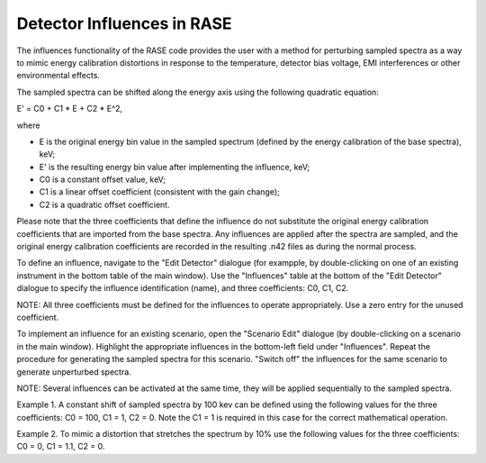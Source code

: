 .. _influences:

***************************
Detector Influences in RASE
***************************

The influences functionality of the RASE code provides the user with a method for perturbing sampled spectra as a way to mimic energy
calibration distortions in response to the temperature, detector bias voltage, EMI interferences or other environmental effects.

The sampled spectra can be shifted along the energy axis using the following quadratic equation:

E' = C0 + C1 * E + C2 * E^2,

where

* E is the original energy bin value in the sampled spectrum (defined by the energy calibration of the base spectra), keV;
* E' is the resulting energy bin value after implementing the influence, keV;
* C0 is a constant offset value, keV;
* C1 is a linear offset coefficient (consistent with the gain change);
* C2 is a quadratic offset coefficient.

Please note that the three coefficients that define the influence do not substitute the original energy calibration coefficients
that are imported from the base spectra. Any influences are applied after the spectra are sampled, and the original energy calibration
coefficients are recorded in the resulting .n42 files as during the normal process.

To define an influence, navigate to the "Edit Detector" dialogue (for exampple, by double-clicking on one of an existing
instrument in the bottom table of the main window). Use the "Influences" table at the bottom of the "Edit Detector" dialogue to
specify the influence identification (name), and three coefficients: C0, C1, C2.

NOTE: All three coefficients must be defined for the influences to operate appropriately. Use a zero entry for the unused coefficient.

To implement an influence for an existing scenario, open the "Scenario Edit" dialogue (by double-clicking on a scenario
in the main window). Highlight the appropriate influences in the bottom-left field under "Influences". Repeat the procedure
for generating the sampled spectra for this scenario. "Switch off" the influences for the same scenario to generate unperturbed spectra.

NOTE: Several influences can be activated at the same time, they will be applied sequentially to the sampled spectra.

Example 1. A constant shift of sampled spectra by 100 kev can be defined using the following values for the three coefficients:
C0 = 100, C1 = 1, C2 = 0. Note the C1 = 1 is required in this case for the correct mathematical operation.

Example 2. To mimic a distortion that stretches the spectrum by 10% use the following values for the three coefficients:
C0 = 0, C1 = 1.1, C2 = 0.